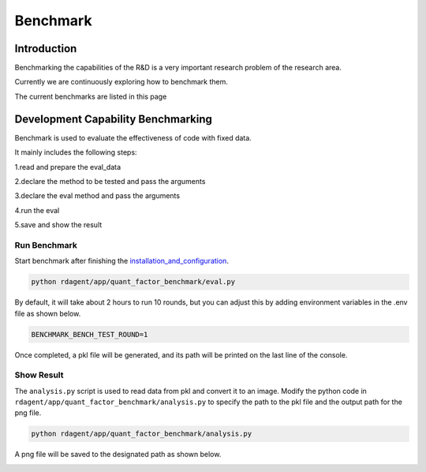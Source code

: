 ==============================
Benchmark
==============================

Introduction
=============


Benchmarking the capabilities of the R&D is a very important research problem of the research area.

Currently we are continuously exploring how to benchmark them.

The current benchmarks are listed in this page


Development Capability Benchmarking
===================================


.. TODO:
   Setting.
   https://autodoc-pydantic.readthedocs.io/en/stable/users/faq.html



Benchmark is used to evaluate the effectiveness of code with fixed data.

It mainly includes the following steps:

1.read and prepare the eval_data

2.declare the method to be tested and pass the arguments

3.declare the eval method and pass the arguments

4.run the eval

5.save and show the result


Run Benchmark
-------------

Start benchmark after finishing the `installation_and_configuration <installation_and_configuration.rst>`_.

.. code-block:: Properties

      python rdagent/app/quant_factor_benchmark/eval.py

By default, it will take about 2 hours to run 10 rounds, but you can adjust this by adding environment variables in the .env file as shown below.

.. code-block:: Properties

      BENCHMARK_BENCH_TEST_ROUND=1

Once completed, a pkl file will be generated, and its path will be printed on the last line of the console.

Show Result
-------------
The ``analysis.py`` script is used to read data from pkl and convert it to an image.
Modify the python code in ``rdagent/app/quant_factor_benchmark/analysis.py`` to specify the path to the pkl file and the output path for the png file.

.. code-block:: Properties

      python rdagent/app/quant_factor_benchmark/analysis.py

A png file will be saved to the designated path as shown below.

.. image:: _static/benchmark.png




